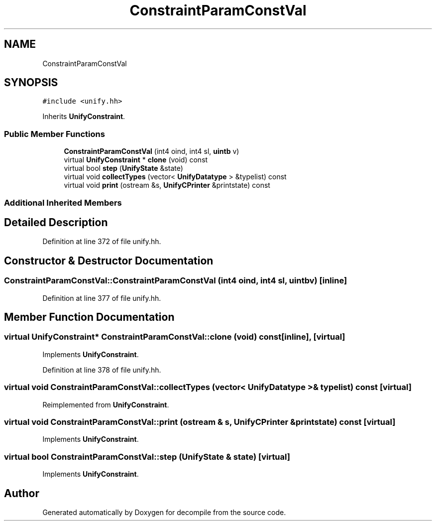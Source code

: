 .TH "ConstraintParamConstVal" 3 "Sun Apr 14 2019" "decompile" \" -*- nroff -*-
.ad l
.nh
.SH NAME
ConstraintParamConstVal
.SH SYNOPSIS
.br
.PP
.PP
\fC#include <unify\&.hh>\fP
.PP
Inherits \fBUnifyConstraint\fP\&.
.SS "Public Member Functions"

.in +1c
.ti -1c
.RI "\fBConstraintParamConstVal\fP (int4 oind, int4 sl, \fBuintb\fP v)"
.br
.ti -1c
.RI "virtual \fBUnifyConstraint\fP * \fBclone\fP (void) const"
.br
.ti -1c
.RI "virtual bool \fBstep\fP (\fBUnifyState\fP &state)"
.br
.ti -1c
.RI "virtual void \fBcollectTypes\fP (vector< \fBUnifyDatatype\fP > &typelist) const"
.br
.ti -1c
.RI "virtual void \fBprint\fP (ostream &s, \fBUnifyCPrinter\fP &printstate) const"
.br
.in -1c
.SS "Additional Inherited Members"
.SH "Detailed Description"
.PP 
Definition at line 372 of file unify\&.hh\&.
.SH "Constructor & Destructor Documentation"
.PP 
.SS "ConstraintParamConstVal::ConstraintParamConstVal (int4 oind, int4 sl, \fBuintb\fP v)\fC [inline]\fP"

.PP
Definition at line 377 of file unify\&.hh\&.
.SH "Member Function Documentation"
.PP 
.SS "virtual \fBUnifyConstraint\fP* ConstraintParamConstVal::clone (void) const\fC [inline]\fP, \fC [virtual]\fP"

.PP
Implements \fBUnifyConstraint\fP\&.
.PP
Definition at line 378 of file unify\&.hh\&.
.SS "virtual void ConstraintParamConstVal::collectTypes (vector< \fBUnifyDatatype\fP > & typelist) const\fC [virtual]\fP"

.PP
Reimplemented from \fBUnifyConstraint\fP\&.
.SS "virtual void ConstraintParamConstVal::print (ostream & s, \fBUnifyCPrinter\fP & printstate) const\fC [virtual]\fP"

.PP
Implements \fBUnifyConstraint\fP\&.
.SS "virtual bool ConstraintParamConstVal::step (\fBUnifyState\fP & state)\fC [virtual]\fP"

.PP
Implements \fBUnifyConstraint\fP\&.

.SH "Author"
.PP 
Generated automatically by Doxygen for decompile from the source code\&.
